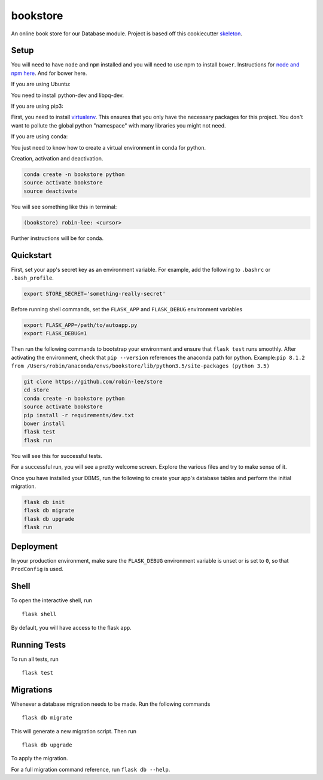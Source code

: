 ===============================
bookstore
===============================

An online book store for our Database module.
Project is based off this cookiecutter skeleton_.

.. _skeleton: https://github.com/sloria/cookiecutter-flask

Setup
----------

You will need to have ``node`` and ``npm`` installed and you will need to use npm to install ``bower``.
Instructions for `node and npm here`__. And for bower here.



.. _nodenpm: https://docs.npmjs.com/getting-started/installing-node

__ nodenpm_


If you are using Ubuntu:

You need to install python-dev and libpq-dev.

.. code-block :: bash
    sudo apt install libpq-dev python3-dev

If you are using pip3:

First, you need to install virtualenv_. This ensures that you only have the necessary
packages for this project. You don't want to pollute the global python "namespace"
with many libraries you might not need.

.. _virtualenv: https://virtualenv.pypa.io/en/stable/installation/

If you are using conda:

You just need to know how to create a virtual environment in conda for python.

Creation, activation and deactivation.

.. code-block :: bash

    conda create -n bookstore python
    source activate bookstore
    source deactivate

You will see something like this in terminal:

.. code-block :: bash

    (bookstore) robin-lee: <cursor>

Further instructions will be for conda.


Quickstart
----------

First, set your app's secret key as an environment variable. For example,
add the following to ``.bashrc`` or ``.bash_profile``.

.. code-block :: bash

    export STORE_SECRET='something-really-secret'

Before running shell commands, set the ``FLASK_APP`` and ``FLASK_DEBUG``
environment variables

.. code-block :: bash

    export FLASK_APP=/path/to/autoapp.py
    export FLASK_DEBUG=1

Then run the following commands to bootstrap your environment and ensure
that ``flask test`` runs smoothly. After activating the environment, check
that ``pip --version`` references the anaconda path for python.
Example:``pip 8.1.2 from /Users/robin/anaconda/envs/bookstore/lib/python3.5/site-packages (python 3.5)``

.. code-block :: bash

    git clone https://github.com/robin-lee/store
    cd store
    conda create -n bookstore python
    source activate bookstore
    pip install -r requirements/dev.txt
    bower install
    flask test
    flask run

You will see this for successful tests.

.. image:: doc_images/doc_test_success.png
    :width: 200
    :scale: 50


For a successful run, you will see a pretty welcome screen. Explore the various files and try to make sense of it.

.. image:: doc_images/doc_welcome_success.png
    :width: 200
    :scale: 50

Once you have installed your DBMS, run the following to create your app's
database tables and perform the initial migration.

.. code-block :: bash

    flask db init
    flask db migrate
    flask db upgrade
    flask run


Deployment
----------

In your production environment, make sure the ``FLASK_DEBUG`` environment
variable is unset or is set to ``0``, so that ``ProdConfig`` is used.


Shell
-----

To open the interactive shell, run ::

    flask shell

By default, you will have access to the flask ``app``.


Running Tests
-------------

To run all tests, run ::

    flask test


Migrations
----------

Whenever a database migration needs to be made. Run the following commands ::

    flask db migrate

This will generate a new migration script. Then run ::

    flask db upgrade

To apply the migration.

For a full migration command reference, run ``flask db --help``.
